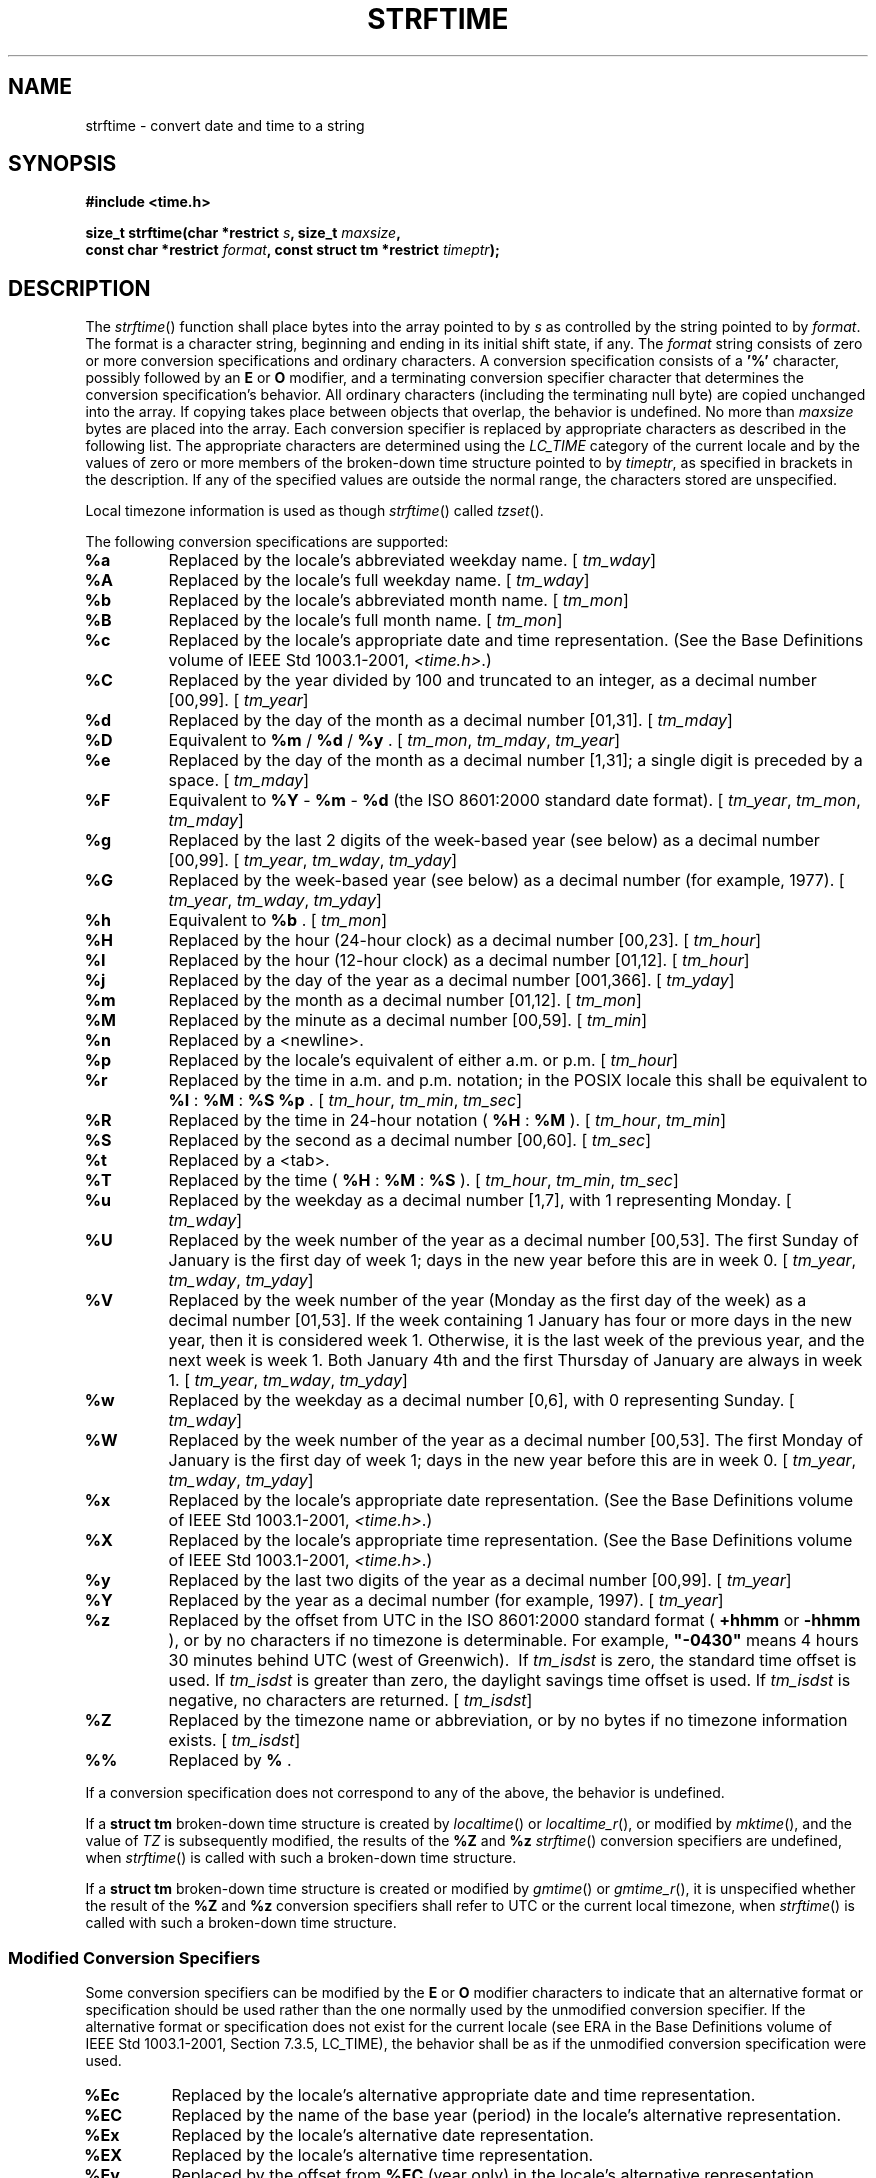 .\" Copyright (c) 2001-2003 The Open Group, All Rights Reserved 
.TH "STRFTIME" 3 2003 "IEEE/The Open Group" "POSIX Programmer's Manual"
.\" strftime 
.SH NAME
strftime \- convert date and time to a string
.SH SYNOPSIS
.LP
\fB#include <time.h>
.br
.sp
size_t strftime(char *restrict\fP \fIs\fP\fB, size_t\fP \fImaxsize\fP\fB,
.br
\ \ \ \ \ \  const char *restrict\fP \fIformat\fP\fB, const struct
tm *restrict\fP
\fItimeptr\fP\fB);
.br
\fP
.SH DESCRIPTION
.LP
The \fIstrftime\fP() function shall place bytes into the array pointed
to by \fIs\fP as controlled by the string pointed to by
\fIformat\fP. The format is a character string, beginning and ending
in its initial shift state, if any. The \fIformat\fP string
consists of zero or more conversion specifications and ordinary characters.
A conversion specification consists of a \fB'%'\fP
character, possibly followed by an \fBE\fP or \fBO\fP modifier, and
a terminating conversion specifier character that
determines the conversion specification's behavior. All ordinary characters
(including the terminating null byte) are copied
unchanged into the array. If copying takes place between objects that
overlap, the behavior is undefined. No more than
\fImaxsize\fP bytes are placed into the array. Each conversion specifier
is replaced by appropriate characters as described in the
following list. The appropriate characters are determined using the
\fILC_TIME\fP category of the current locale and by the values
of zero or more members of the broken-down time structure pointed
to by \fItimeptr\fP, as specified in brackets in the
description. If any of the specified values are outside the normal
range, the characters stored are unspecified.
.LP
Local timezone information is used as though \fIstrftime\fP() called
\fItzset\fP(). 
.LP
The following conversion specifications are supported:
.TP 7
\fB%a\fP
Replaced by the locale's abbreviated weekday name. [ \fItm_wday\fP]
.TP 7
\fB%A\fP
Replaced by the locale's full weekday name. [ \fItm_wday\fP]
.TP 7
\fB%b\fP
Replaced by the locale's abbreviated month name. [ \fItm_mon\fP]
.TP 7
\fB%B\fP
Replaced by the locale's full month name. [ \fItm_mon\fP]
.TP 7
\fB%c\fP
Replaced by the locale's appropriate date and time representation.
(See the Base Definitions volume of
IEEE\ Std\ 1003.1-2001, \fI<time.h>\fP.)
.TP 7
\fB%C\fP
Replaced by the year divided by 100 and truncated to an integer, as
a decimal number [00,99]. [ \fItm_year\fP]
.TP 7
\fB%d\fP
Replaced by the day of the month as a decimal number [01,31]. [ \fItm_mday\fP]
.TP 7
\fB%D\fP
Equivalent to \fB%m\fP / \fB%d\fP / \fB%y\fP . [ \fItm_mon\fP, \fItm_mday\fP,
\fItm_year\fP]
.TP 7
\fB%e\fP
Replaced by the day of the month as a decimal number [1,31]; a single
digit is preceded by a space. [ \fItm_mday\fP]
.TP 7
\fB%F\fP
Equivalent to \fB%Y\fP - \fB%m\fP - \fB%d\fP (the ISO\ 8601:2000 standard
date format). [ \fItm_year\fP,
\fItm_mon\fP, \fItm_mday\fP]
.TP 7
\fB%g\fP
Replaced by the last 2 digits of the week-based year (see below) as
a decimal number [00,99]. [ \fItm_year\fP, \fItm_wday\fP,
\fItm_yday\fP]
.TP 7
\fB%G\fP
Replaced by the week-based year (see below) as a decimal number (for
example, 1977). [ \fItm_year\fP, \fItm_wday\fP,
\fItm_yday\fP]
.TP 7
\fB%h\fP
Equivalent to \fB%b\fP . [ \fItm_mon\fP]
.TP 7
\fB%H\fP
Replaced by the hour (24-hour clock) as a decimal number [00,23].
[ \fItm_hour\fP]
.TP 7
\fB%I\fP
Replaced by the hour (12-hour clock) as a decimal number [01,12].
[ \fItm_hour\fP]
.TP 7
\fB%j\fP
Replaced by the day of the year as a decimal number [001,366]. [ \fItm_yday\fP]
.TP 7
\fB%m\fP
Replaced by the month as a decimal number [01,12]. [ \fItm_mon\fP]
.TP 7
\fB%M\fP
Replaced by the minute as a decimal number [00,59]. [ \fItm_min\fP]
.TP 7
\fB%n\fP
Replaced by a <newline>.
.TP 7
\fB%p\fP
Replaced by the locale's equivalent of either a.m. or p.m. [ \fItm_hour\fP]
.TP 7
\fB%r\fP
Replaced by the time in a.m. and p.m. notation;  in the POSIX locale
this shall be equivalent to \fB%I\fP :
\fB%M\fP : \fB%S\fP \fB%p\fP .  [ \fItm_hour\fP,
\fItm_min\fP, \fItm_sec\fP]
.TP 7
\fB%R\fP
Replaced by the time in 24-hour notation ( \fB%H\fP : \fB%M\fP ).
[ \fItm_hour\fP, \fItm_min\fP]
.TP 7
\fB%S\fP
Replaced by the second as a decimal number [00,60]. [ \fItm_sec\fP]
.TP 7
\fB%t\fP
Replaced by a <tab>.
.TP 7
\fB%T\fP
Replaced by the time ( \fB%H\fP : \fB%M\fP : \fB%S\fP ). [ \fItm_hour\fP,
\fItm_min\fP, \fItm_sec\fP]
.TP 7
\fB%u\fP
Replaced by the weekday as a decimal number [1,7], with 1 representing
Monday. [ \fItm_wday\fP]
.TP 7
\fB%U\fP
Replaced by the week number of the year as a decimal number [00,53].
The first Sunday of January is the first day of week 1;
days in the new year before this are in week 0. [ \fItm_year\fP, \fItm_wday\fP,
\fItm_yday\fP]
.TP 7
\fB%V\fP
Replaced by the week number of the year (Monday as the first day of
the week) as a decimal number [01,53]. If the week
containing 1 January has four or more days in the new year, then it
is considered week 1. Otherwise, it is the last week of the
previous year, and the next week is week 1. Both January 4th and the
first Thursday of January are always in week 1. [
\fItm_year\fP, \fItm_wday\fP, \fItm_yday\fP]
.TP 7
\fB%w\fP
Replaced by the weekday as a decimal number [0,6], with 0 representing
Sunday. [ \fItm_wday\fP]
.TP 7
\fB%W\fP
Replaced by the week number of the year as a decimal number [00,53].
The first Monday of January is the first day of week 1;
days in the new year before this are in week 0. [ \fItm_year\fP, \fItm_wday\fP,
\fItm_yday\fP]
.TP 7
\fB%x\fP
Replaced by the locale's appropriate date representation. (See the
Base Definitions volume of IEEE\ Std\ 1003.1-2001,
\fI<time.h>\fP.)
.TP 7
\fB%X\fP
Replaced by the locale's appropriate time representation. (See the
Base Definitions volume of IEEE\ Std\ 1003.1-2001,
\fI<time.h>\fP.)
.TP 7
\fB%y\fP
Replaced by the last two digits of the year as a decimal number [00,99].
[ \fItm_year\fP]
.TP 7
\fB%Y\fP
Replaced by the year as a decimal number (for example, 1997). [ \fItm_year\fP]
.TP 7
\fB%z\fP
Replaced by the offset from UTC in the ISO\ 8601:2000 standard format
( \fB+hhmm\fP or \fB-hhmm\fP ), or by no
characters if no timezone is determinable. For example, \fB"-0430"\fP
means 4 hours 30 minutes behind UTC (west of Greenwich).
\ If \fItm_isdst\fP is zero, the standard time offset is used. If
\fItm_isdst\fP is greater than zero, the daylight savings
time offset is used. If \fItm_isdst\fP is negative, no characters
are returned.  [ \fItm_isdst\fP]
.TP 7
\fB%Z\fP
Replaced by the timezone name or abbreviation, or by no bytes if no
timezone information exists. [ \fItm_isdst\fP]
.TP 7
\fB%%\fP
Replaced by \fB%\fP .
.sp
.LP
If a conversion specification does not correspond to any of the above,
the behavior is undefined.
.LP
If
a \fBstruct tm\fP broken-down time structure is created by \fIlocaltime\fP()
or \fIlocaltime_r\fP(), or modified by \fImktime\fP(), and the value
of \fITZ\fP is subsequently modified, the results of the \fB%Z\fP
and \fB%z\fP \fIstrftime\fP() conversion specifiers are undefined,
when \fIstrftime\fP() is called with such a broken-down
time structure.
.LP
If a \fBstruct tm\fP broken-down time structure is created or modified
by \fIgmtime\fP() or \fIgmtime_r\fP(), it is unspecified
whether the result of the \fB%Z\fP and \fB%z\fP conversion specifiers
shall refer to UTC or the current local timezone, when
\fIstrftime\fP() is called with such a broken-down time structure.
.SS Modified Conversion Specifiers
.LP
Some conversion specifiers can be modified by the \fBE\fP or \fBO\fP
modifier characters to indicate that an alternative
format or specification should be used rather than the one normally
used by the unmodified conversion specifier. If the alternative
format or specification does not exist for the current locale (see
ERA in the Base Definitions volume of
IEEE\ Std\ 1003.1-2001, Section 7.3.5, LC_TIME), the behavior shall
be as if the unmodified conversion specification were used.
.TP 7
\fB%Ec\fP
Replaced by the locale's alternative appropriate date and time representation.
.TP 7
\fB%EC\fP
Replaced by the name of the base year (period) in the locale's alternative
representation.
.TP 7
\fB%Ex\fP
Replaced by the locale's alternative date representation.
.TP 7
\fB%EX\fP
Replaced by the locale's alternative time representation.
.TP 7
\fB%Ey\fP
Replaced by the offset from \fB%EC\fP (year only) in the locale's
alternative representation.
.TP 7
\fB%EY\fP
Replaced by the full alternative year representation.
.TP 7
\fB%Od\fP
Replaced by the day of the month, using the locale's alternative numeric
symbols, filled as needed with leading zeros if there
is any alternative symbol for zero; otherwise, with leading spaces.
.TP 7
\fB%Oe\fP
Replaced by the day of the month, using the locale's alternative numeric
symbols, filled as needed with leading spaces.
.TP 7
\fB%OH\fP
Replaced by the hour (24-hour clock) using the locale's alternative
numeric symbols.
.TP 7
\fB%OI\fP
Replaced by the hour (12-hour clock) using the locale's alternative
numeric symbols.
.TP 7
\fB%Om\fP
Replaced by the month using the locale's alternative numeric symbols.
.TP 7
\fB%OM\fP
Replaced by the minutes using the locale's alternative numeric symbols.
.TP 7
\fB%OS\fP
Replaced by the seconds using the locale's alternative numeric symbols.
.TP 7
\fB%Ou\fP
Replaced by the weekday as a number in the locale's alternative representation
(Monday=1).
.TP 7
\fB%OU\fP
Replaced by the week number of the year (Sunday as the first day of
the week, rules corresponding to \fB%U\fP ) using the
locale's alternative numeric symbols.
.TP 7
\fB%OV\fP
Replaced by the week number of the year (Monday as the first day of
the week, rules corresponding to \fB%V\fP ) using the
locale's alternative numeric symbols.
.TP 7
\fB%Ow\fP
Replaced by the number of the weekday (Sunday=0) using the locale's
alternative numeric symbols.
.TP 7
\fB%OW\fP
Replaced by the week number of the year (Monday as the first day of
the week) using the locale's alternative numeric
symbols.
.TP 7
\fB%Oy\fP
Replaced by the year (offset from \fB%C\fP ) using the locale's alternative
numeric symbols.
.sp
.LP
\fB%g\fP, \fB%G\fP, and \fB%V\fP give values according to the ISO\ 8601:2000
standard week-based year. In this
system, weeks begin on a Monday and week 1 of the year is the week
that includes January 4th, which is also the week that includes
the first Thursday of the year, and is also the first week that contains
at least four days in the year. If the first Monday of
January is the 2nd, 3rd, or 4th, the preceding days are part of the
last week of the preceding year; thus, for Saturday 2nd January
1999, \fB%G\fP is replaced by 1998 and \fB%V\fP is replaced by 53.
If December 29th, 30th, or 31st is a Monday, it and any
following days are part of week 1 of the following year. Thus, for
Tuesday 30th December 1997, \fB%G\fP is replaced by 1998 and
\fB%V\fP is replaced by 01.
.LP
If a conversion specifier is not one of the above, the behavior is
undefined.
.SH RETURN VALUE
.LP
If the total number of resulting bytes including the terminating null
byte is not more than \fImaxsize\fP, \fIstrftime\fP()
shall return the number of bytes placed into the array pointed to
by \fIs\fP, not including the terminating null byte. Otherwise,
0 shall be returned and the contents of the array are unspecified.
.SH ERRORS
.LP
No errors are defined.
.LP
\fIThe following sections are informative.\fP
.SH EXAMPLES
.SS Getting a Localized Date String
.LP
The following example first sets the locale to the user's default.
The locale information will be used in the \fInl_langinfo\fP() and
\fIstrftime\fP() functions. The \fInl_langinfo\fP() function returns
the localized date string which specifies how the date is
laid out. The \fIstrftime\fP() function takes this information and,
using the \fBtm\fP structure for values, places the date and
time information into \fIdatestring\fP.
.sp
.RS
.nf

\fB#include <time.h>
#include <locale.h>
#include <langinfo.h>
\&...
struct tm *tm;
char datestring[256];
\&...
setlocale (LC_ALL, "");
\&...
strftime (datestring, sizeof(datestring), nl_langinfo (D_T_FMT), tm);
\&...
\fP
.fi
.RE
.SH APPLICATION USAGE
.LP
The range of values for \fB%S\fP is [00,60] rather than [00,59] to
allow for the occasional leap second.
.LP
Some of the conversion specifications are duplicates of others. They
are included for compatibility with \fInl_cxtime\fP() and
\fInl_ascxtime\fP(), which were published in Issue 2.
.LP
Applications should use \fB%Y\fP (4-digit years) in preference to
\fB%y\fP (2-digit years).
.LP
In the C locale, the \fBE\fP and \fBO\fP modifiers are ignored and
the replacement strings for the following specifiers
are:
.TP 7
\fB%a\fP
The first three characters of \fB%A\fP .
.TP 7
\fB%A\fP
One of Sunday, Monday, ..., Saturday.
.TP 7
\fB%b\fP
The first three characters of \fB%B\fP .
.TP 7
\fB%B\fP
One of January, February, ..., December.
.TP 7
\fB%c\fP
Equivalent to \fB%a\fP \fB%b\fP \fB%e\fP \fB%T\fP \fB%Y\fP .
.TP 7
\fB%p\fP
One of AM or PM.
.TP 7
\fB%r\fP
Equivalent to \fB%I\fP : \fB%M\fP : \fB%S\fP \fB%p\fP .
.TP 7
\fB%x\fP
Equivalent to \fB%m\fP / \fB%d\fP / \fB%y\fP .
.TP 7
\fB%X\fP
Equivalent to \fB%T\fP .
.TP 7
\fB%Z\fP
Implementation-defined.
.sp
.SH RATIONALE
.LP
None.
.SH FUTURE DIRECTIONS
.LP
None.
.SH SEE ALSO
.LP
\fIasctime\fP(), \fIclock\fP(), \fIctime\fP(),
\fIdifftime\fP(), \fIgetdate\fP(), \fIgmtime\fP(), \fIlocaltime\fP(),
\fImktime\fP(),
\fIstrptime\fP(), \fItime\fP(), \fItzset\fP(),
\fIutime\fP(), Base Definitions volume of IEEE\ Std\ 1003.1-2001,
Section 7.3.5, LC_TIME, \fI<time.h>\fP
.SH COPYRIGHT
Portions of this text are reprinted and reproduced in electronic form
from IEEE Std 1003.1, 2003 Edition, Standard for Information Technology
-- Portable Operating System Interface (POSIX), The Open Group Base
Specifications Issue 6, Copyright (C) 2001-2003 by the Institute of
Electrical and Electronics Engineers, Inc and The Open Group. In the
event of any discrepancy between this version and the original IEEE and
The Open Group Standard, the original IEEE and The Open Group Standard
is the referee document. The original Standard can be obtained online at
http://www.opengroup.org/unix/online.html .
